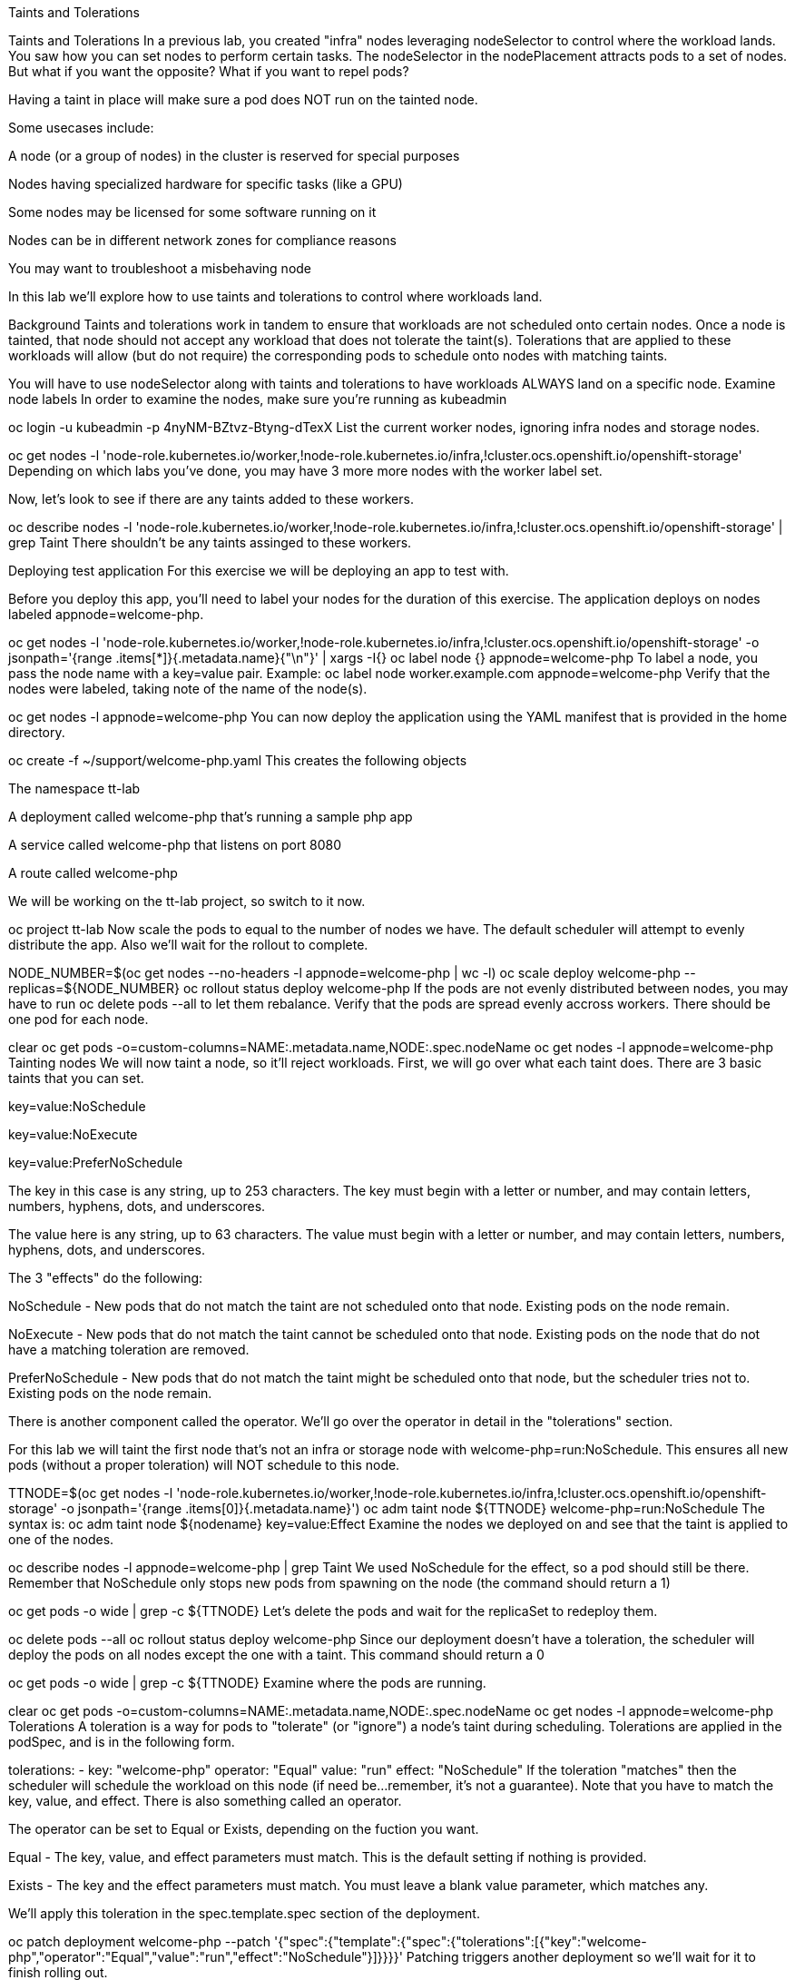 Taints and Tolerations

Taints and Tolerations
In a previous lab, you created "infra" nodes leveraging nodeSelector to control where the workload lands. You saw how you can set nodes to perform certain tasks. The nodeSelector in the nodePlacement attracts pods to a set of nodes. But what if you want the opposite? What if you want to repel pods?

Having a taint in place will make sure a pod does NOT run on the tainted node.

Some usecases include:

A node (or a group of nodes) in the cluster is reserved for special purposes

Nodes having specialized hardware for specific tasks (like a GPU)

Some nodes may be licensed for some software running on it

Nodes can be in different network zones for compliance reasons

You may want to troubleshoot a misbehaving node

In this lab we’ll explore how to use taints and tolerations to control where workloads land.

Background
Taints and tolerations work in tandem to ensure that workloads are not scheduled onto certain nodes. Once a node is tainted, that node should not accept any workload that does not tolerate the taint(s). Tolerations that are applied to these workloads will allow (but do not require) the corresponding pods to schedule onto nodes with matching taints.

You will have to use nodeSelector along with taints and tolerations to have workloads ALWAYS land on a specific node.
Examine node labels
In order to examine the nodes, make sure you’re running as kubeadmin

oc login -u kubeadmin -p 4nyNM-BZtvz-Btyng-dTexX
List the current worker nodes, ignoring infra nodes and storage nodes.

oc get nodes -l 'node-role.kubernetes.io/worker,!node-role.kubernetes.io/infra,!cluster.ocs.openshift.io/openshift-storage'
Depending on which labs you’ve done, you may have 3 more more nodes with the worker label set.

Now, let’s look to see if there are any taints added to these workers.

oc describe nodes -l 'node-role.kubernetes.io/worker,!node-role.kubernetes.io/infra,!cluster.ocs.openshift.io/openshift-storage' | grep Taint
There shouldn’t be any taints assinged to these workers.

Deploying test application
For this exercise we will be deploying an app to test with.

Before you deploy this app, you’ll need to label your nodes for the duration of this exercise. The application deploys on nodes labeled appnode=welcome-php.

oc get nodes -l 'node-role.kubernetes.io/worker,!node-role.kubernetes.io/infra,!cluster.ocs.openshift.io/openshift-storage' -o jsonpath='{range .items[*]}{.metadata.name}{"\n"}' | xargs -I{} oc label node {} appnode=welcome-php
To label a node, you pass the node name with a key=value pair. Example: oc label node worker.example.com appnode=welcome-php
Verify that the nodes were labeled, taking note of the name of the node(s).

oc get nodes -l appnode=welcome-php
You can now deploy the application using the YAML manifest that is provided in the home directory.

oc create -f ~/support/welcome-php.yaml
This creates the following objects

The namespace tt-lab

A deployment called welcome-php that’s running a sample php app

A service called welcome-php that listens on port 8080

A route called welcome-php

We will be working on the tt-lab project, so switch to it now.

oc project tt-lab
Now scale the pods to equal to the number of nodes we have. The default scheduler will attempt to evenly distribute the app. Also we’ll wait for the rollout to complete.

NODE_NUMBER=$(oc get nodes --no-headers -l appnode=welcome-php | wc -l)
oc scale deploy welcome-php --replicas=${NODE_NUMBER}
oc rollout status deploy welcome-php
If the pods are not evenly distributed between nodes, you may have to run oc delete pods --all to let them rebalance.
Verify that the pods are spread evenly accross workers. There should be one pod for each node.

clear
oc get pods -o=custom-columns=NAME:.metadata.name,NODE:.spec.nodeName
oc get nodes -l appnode=welcome-php
Tainting nodes
We will now taint a node, so it’ll reject workloads. First, we will go over what each taint does. There are 3 basic taints that you can set.

key=value:NoSchedule

key=value:NoExecute

key=value:PreferNoSchedule

The key in this case is any string, up to 253 characters. The key must begin with a letter or number, and may contain letters, numbers, hyphens, dots, and underscores.

The value here is any string, up to 63 characters. The value must begin with a letter or number, and may contain letters, numbers, hyphens, dots, and underscores.

The 3 "effects" do the following:

NoSchedule - New pods that do not match the taint are not scheduled onto that node. Existing pods on the node remain.

NoExecute - New pods that do not match the taint cannot be scheduled onto that node. Existing pods on the node that do not have a matching toleration are removed.

PreferNoSchedule - New pods that do not match the taint might be scheduled onto that node, but the scheduler tries not to. Existing pods on the node remain.

There is another component called the operator. We’ll go over the operator in detail in the "tolerations" section.

For this lab we will taint the first node that’s not an infra or storage node with welcome-php=run:NoSchedule. This ensures all new pods (without a proper toleration) will NOT schedule to this node.

TTNODE=$(oc get nodes -l 'node-role.kubernetes.io/worker,!node-role.kubernetes.io/infra,!cluster.ocs.openshift.io/openshift-storage' -o jsonpath='{range .items[0]}{.metadata.name}')
oc adm taint node ${TTNODE} welcome-php=run:NoSchedule
The syntax is: oc adm taint node ${nodename} key=value:Effect
Examine the nodes we deployed on and see that the taint is applied to one of the nodes.

oc describe nodes -l appnode=welcome-php | grep Taint
We used NoSchedule for the effect, so a pod should still be there. Remember that NoSchedule only stops new pods from spawning on the node (the command should return a 1)

oc get pods -o wide | grep -c ${TTNODE}
Let’s delete the pods and wait for the replicaSet to redeploy them.

oc delete pods --all
oc rollout status deploy welcome-php
Since our deployment doesn’t have a toleration, the scheduler will deploy the pods on all nodes except the one with a taint. This command should return a 0

oc get pods -o wide | grep -c ${TTNODE}
Examine where the pods are running.

clear
oc get pods -o=custom-columns=NAME:.metadata.name,NODE:.spec.nodeName
oc get nodes -l appnode=welcome-php
Tolerations
A toleration is a way for pods to "tolerate" (or "ignore") a node’s taint during scheduling. Tolerations are applied in the podSpec, and is in the following form.

tolerations:
- key: "welcome-php"
  operator: "Equal"
  value: "run"
  effect: "NoSchedule"
If the toleration "matches" then the scheduler will schedule the workload on this node (if need be…​remember, it’s not a guarantee). Note that you have to match the key, value, and effect. There is also something called an operator.

The operator can be set to Equal or Exists, depending on the fuction you want.

Equal - The key, value, and effect parameters must match. This is the default setting if nothing is provided.

Exists - The key and the effect parameters must match. You must leave a blank value parameter, which matches any.

We’ll apply this toleration in the spec.template.spec section of the deployment.

oc patch deployment welcome-php --patch '{"spec":{"template":{"spec":{"tolerations":[{"key":"welcome-php","operator":"Equal","value":"run","effect":"NoSchedule"}]}}}}'
Patching triggers another deployment so we’ll wait for it to finish rolling out.

oc rollout status deploy welcome-php
You can see the toleration config under .spec.template.spec.tolerations in the deployment YAML

oc get deployment welcome-php -o yaml
Now, since we have the toleration in place, we should be running on the node with the taint (this should return 1)

oc get pods -o wide | grep -c ${TTNODE}
Now when you list all pods, they should be now spread evenly.

clear
oc get pods -o=custom-columns=NAME:.metadata.name,NODE:.spec.nodeName
oc get nodes -l appnode=welcome-php
To read more about taints and tolerations, you can take a look at the Official Documentation.

Clean Up
Make sure you login as kubeadmin for the next lab.

oc login -u kubeadmin -p 4nyNM-BZtvz-Btyng-dTexX
Other labs may be affected by taints, so let’s undo what we did:

oc delete project tt-lab
oc adm taint node ${TTNODE} welcome-php-
oc get nodes -l 'node-role.kubernetes.io/worker,!node-role.kubernetes.io/infra,!cluster.ocs.openshift.io/openshift-storage' -o jsonpath='{range .items[*]}{.metadata.name}{"\n"}' | xargs -I{} oc label node {} appnode-
Make sure the nodes have that taint removed

oc describe nodes -l 'node-role.kubernetes.io/worker,!node-role.kubernetes.io/infra,!cluster.ocs.openshift.io/openshift-storage' | grep Taint
Also, verify that the label does not exist on the nodes we were working on. This command shouldn’t return any nodes.

oc get nodes -l appnode=welcome-php